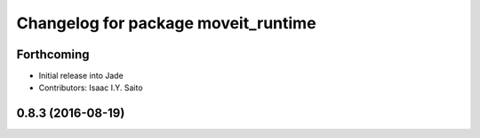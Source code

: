 ^^^^^^^^^^^^^^^^^^^^^^^^^^^^^^^^^^^^
Changelog for package moveit_runtime
^^^^^^^^^^^^^^^^^^^^^^^^^^^^^^^^^^^^

Forthcoming
-----------
* Initial release into Jade
* Contributors: Isaac I.Y. Saito

0.8.3 (2016-08-19)
------------------

